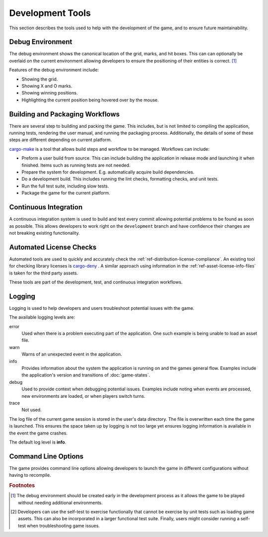 #################
Development Tools
#################
This section describes the tools used to help with the development of the game,
and to ensure future maintainability.


=================
Debug Environment
=================
The debug environment shows the canonical location of the grid, marks, and hit
boxes. This can can optionally be overlaid on the current environment allowing
developers to ensure the positioning of their entities is correct. [#firstenv]_

Features of the debug environment include:

* Showing the grid.
* Showing X and O marks.
* Showing winning positions.
* Highlighting the current position being hovered over by the mouse.


================================
Building and Packaging Workflows
================================
There are several step to building and packing the game. This includes, but is
not limited to compiling the application, running tests, rendering the user
manual, and running the packaging process. Additionally, the details of some of
these steps are different depending on current platform.

`cargo-make <https://crates.io/crates/cargo-make>`_ is a tool that allows build
steps and workflow to be managed. Workflows can include:

*   Preform a user build from source. This can include building the application
    in release mode and launching it when finished. Items such as running tests
    are not needed.
*   Prepare the system for development. E.g. automatically acquire build
    dependencies.
*   Do a development build. This includes running the lint checks, formatting
    checks, and unit tests.
*   Run the full test suite, including slow tests.
*   Package the game for the current platform.


======================
Continuous Integration
======================
A continuous integration system is used to build and test every commit
allowing potential problems to be found as soon as possible. This allows
developers to work right on the ``development`` branch and have confidence their
changes are not breaking existing functionality.


========================
Automated License Checks
========================
Automated tools are used to quickly and accurately check the
:ref:`ref-distribution-license-compliance`. An existing tool for checking
library licenses is `cargo-deny <https://crates.io/crates/cargo-deny>`_ .
A similar approach using information in the :ref:`ref-asset-license-info-files`
is taken for the third party assets.

These tools are part of the development, test, and continuous integration
workflows.


=======
Logging
=======
Logging is used to help developers and users troubleshoot potential issues with
the game.

The available logging levels are:

error
    Used when there is a problem executing part of the application. One such
    example is being unable to load an asset file.

warn
    Warns of an unexpected event in the application.

info
    Provides information about the system the application is running on and the
    games general flow. Examples include the application's version and
    transitions of :doc:`game-states`.

debug
    Used to provide context when debugging potential issues. Examples include
    noting when events are processed, new environments are loaded, or when
    players switch turns.

trace
    Not used.

The log file of the current game session is stored in the user's data directory.
The file is overwritten each time the game is launched. This ensures the space
taken up by logging is not too large yet ensures logging information is
available in the event the game crashes.

The default log level is **info**.


====================
Command Line Options
====================
The game provides command line options allowing developers to launch the game
in different configurations without having to recompile.

..  option:: --debug

    Enables development aids including the debug environment, FPS counter, and
    any other utilities that might be useful for debugging.

..  option:: --test

    Performs a self-test of the game. The result of the test is printed to the
    console and the exit code indicates pass or fail. An example of a self-test
    would be playing a complete game on each environment while monitoring the
    logs for warning or error messages. [#selftest]_

..  option:: --environment ENVIRONMENT

    Forces the game to use a specific environment instead of selecting
    environments at random. This is useful when creating new environments.

..  option:: -h, --help

    Shows the command line help. This provides a brief description of the
    application and lists the available command line options. This also lets
    users know how to find the user manual in case the user is searching for
    information on how to play the game.

..  option:: --version

    Prints the application's version number, license, and copyright information.



..  rubric:: Footnotes

..  [#firstenv] The debug environment should be created early in the development
        process as it allows the game to be played without needing additional
        environments.
..  [#selftest] Developers can use the self-test to exercise functionally that
        cannot be exercise by unit tests such as loading game assets. This can
        also be incorporated in a larger functional test suite. Finally, users
        might consider running a self-test when troubleshooting game issues.
